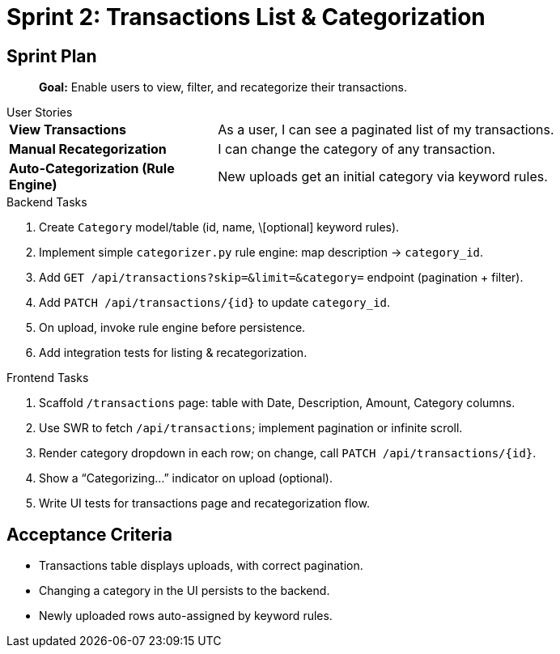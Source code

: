= Sprint 2: Transactions List & Categorization

== Sprint Plan

> **Goal:** Enable users to view, filter, and recategorize their transactions.

.User Stories
****
[horizontal,labelwidth=30,itemwidth=70]
**View Transactions**:: As a user, I can see a paginated list of my transactions.
**Manual Recategorization**:: I can change the category of any transaction.
**Auto-Categorization (Rule Engine)**:: New uploads get an initial category via keyword rules.
****

.Backend Tasks
****
. Create `Category` model/table (id, name, \[optional] keyword rules).
. Implement simple `categorizer.py` rule engine: map description → `category_id`.
. Add `GET /api/transactions?skip=&limit=&category=` endpoint (pagination + filter).
. Add `PATCH /api/transactions/{id}` to update `category_id`.
. On upload, invoke rule engine before persistence.
. Add integration tests for listing & recategorization.
****

.Frontend Tasks
****
. Scaffold `/transactions` page: table with Date, Description, Amount, Category columns.
. Use SWR to fetch `/api/transactions`; implement pagination or infinite scroll.
. Render category dropdown in each row; on change, call `PATCH /api/transactions/{id}`.
. Show a “Categorizing…” indicator on upload (optional).
. Write UI tests for transactions page and recategorization flow.
****

== Acceptance Criteria
* Transactions table displays uploads, with correct pagination.
* Changing a category in the UI persists to the backend.
* Newly uploaded rows auto-assigned by keyword rules.